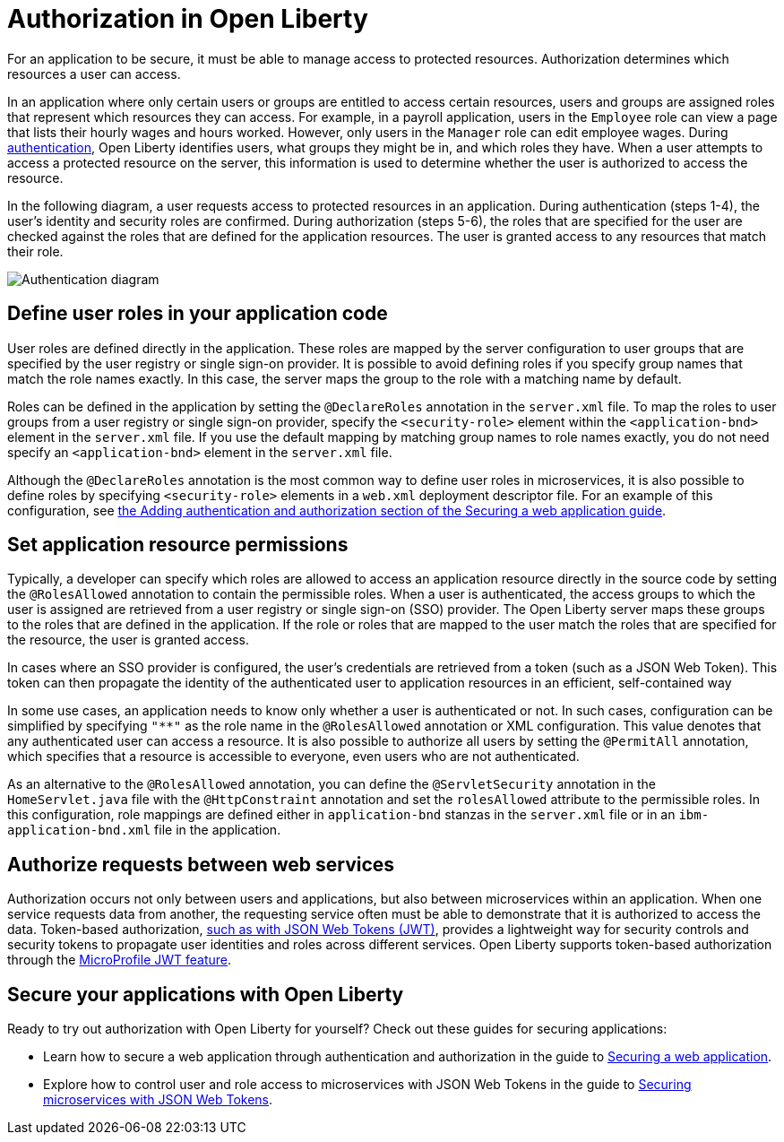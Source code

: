 // Copyright (c) 2020 IBM Corporation and others.
// Licensed under Creative Commons Attribution-NoDerivatives
// 4.0 International (CC BY-ND 4.0)
//   https://creativecommons.org/licenses/by-nd/4.0/
//
// Contributors:
//     IBM Corporation
//
:page-description:
:seo-title: Authorization in Open Liberty
:seo-description: Authorization determines which resources a user can access in an application that is running on Open Liberty.
:page-layout: general-reference
:page-type: general
= Authorization in Open Liberty

For an application to be secure, it must be able to manage access to protected resources. Authorization determines which resources a user can access.

In an application where only certain users or groups are entitled to access certain resources, users and groups are assigned roles that represent which resources they can access. For example, in a payroll application, users in the `Employee` role can view a page that lists their hourly wages and hours worked. However, only users in the `Manager` role can edit employee wages. During link:/docs/ref/general/#authentication.html[authentication], Open Liberty identifies users, what groups they might be in, and which roles they have. When a user attempts to access a protected resource on the server, this information is used to determine whether the user is authorized to access the resource.

In the following diagram, a user requests access to protected resources in an application. During authentication (steps 1-4), the user's identity and security roles are confirmed. During authorization (steps 5-6), the roles that are specified for the user are checked against the roles that are defined for the application resources. The user is granted access to any resources that match their role.

image::/docs/img/authn-2.1.png[Authentication diagram,align="center"]
== Define user roles in your application code

User roles are defined directly in the application. These roles are mapped by the server configuration to user groups that are specified by the user registry or single sign-on provider. It is possible to avoid defining roles if you specify group names that match the role names exactly. In this case, the server maps the group to the role with a matching name by default.

Roles can be defined in the application by setting the `@DeclareRoles` annotation in the `server.xml` file.
To map the roles to user groups from a user registry or single sign-on provider, specify the `<security-role>` element within the `<application-bnd>` element in the `server.xml` file. If you use the default mapping by matching group names to role names exactly, you do not need specify an `<application-bnd>` element in the `server.xml` file.

Although the `@DeclareRoles` annotation is the most common way to define user roles in microservices, it is also possible to define roles by specifying `<security-role>` elements in a `web.xml` deployment descriptor file. For an example of this configuration, see link:guides/security-intro.html#adding-authentication-and-authorization[the Adding authentication and authorization section of the Securing a web application guide].

== Set application resource permissions

Typically, a developer can specify which roles are allowed to access an application resource directly in the source code by setting the `@RolesAllowed` annotation to contain the permissible roles. When a user is authenticated, the access groups to which the user is assigned are retrieved from a user registry or single sign-on (SSO) provider. The Open Liberty server maps these groups to the roles that are defined in the application. If the role or roles that are mapped to the user match the roles that are specified for the resource, the user is granted access.

In cases where an SSO provider is configured, the user’s credentials are retrieved from a token (such as a JSON Web Token). This token can then propagate the identity of the authenticated user to application resources in an efficient, self-contained way

In some use cases, an application needs to know only whether a user is authenticated or not. In such cases, configuration can be simplified by specifying `"**"` as the role name in the `@RolesAllowed` annotation or XML configuration. This value denotes that any authenticated user can access a resource. It is also possible to authorize all users by setting the `@PermitAll` annotation, which specifies that a resource is accessible to everyone, even users who are not authenticated.

As an alternative to the `@RolesAllowed` annotation, you can define the `@ServletSecurity` annotation in the `HomeServlet.java` file with the `@HttpConstraint` annotation and set the `rolesAllowed` attribute to the permissible roles. In this configuration, role mappings are defined either in `application-bnd` stanzas in the `server.xml` file or in an `ibm-application-bnd.xml` file in the application.

== Authorize requests between web services

Authorization occurs not only between users and applications, but also between microservices within an application. When one service requests data from another, the requesting service often must be able to demonstrate that it is authorized to access the data. Token-based authorization, link:/docs/ref/general/#sso-config-jwt.html[such as with JSON Web Tokens (JWT)], provides a lightweight way for security controls and security tokens to propagate user identities and roles across different services. Open Liberty supports token-based authorization through the link:/docs/ref/feature/#jwt-1.0.html[MicroProfile JWT feature].

== Secure your applications with Open Liberty

Ready to try out authorization with Open Liberty for yourself? Check out these guides for securing applications:

- Learn how to secure a web application through authentication and authorization in the guide to link:/guides/security-intro.html[Securing a web application].
- Explore how to control user and role access to microservices with JSON Web Tokens in the guide to link:/guides/microprofile-jwt.html[Securing microservices with JSON Web Tokens].
